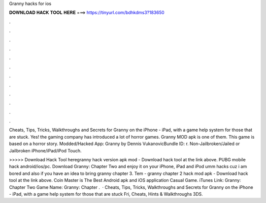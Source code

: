 Granny hacks for ios



𝐃𝐎𝐖𝐍𝐋𝐎𝐀𝐃 𝐇𝐀𝐂𝐊 𝐓𝐎𝐎𝐋 𝐇𝐄𝐑𝐄 ===> https://tinyurl.com/bdhkdms3?183650



.



.



.



.



.



.



.



.



.



.



.



.

Cheats, Tips, Tricks, Walkthroughs and Secrets for Granny on the iPhone - iPad, with a game help system for those that are stuck. Yes! the gaming company has introduced a lot of horror games. Granny MOD apk is one of them. This game is based on a horror story. Modded/Hacked App: Granny by Dennis VukanovicBundle ID: r. Non-Jailbroken/Jailed or Jailbroken iPhone/iPad/iPod Touch.

>>>>> Download Hack Tool heregranny hack version apk mod - Download hack tool at the link above. PUBG mobile hack android/ios/pc. Download Granny: Chapter Two and enjoy it on your iPhone, iPad and iPod umm hacks cuz i am bored and also if you have an idea to bring granny chapter 3. Tem - granny chapter 2 hack mod apk - Download hack tool at the link above. Coin Master is The Best Android apk and iOS application Casual Game. iTunes Link: ‎Granny: Chapter Two Game Name: Granny: Chapter .  · Cheats, Tips, Tricks, Walkthroughs and Secrets for Granny on the iPhone - iPad, with a game help system for those that are stuck Fri, Cheats, Hints & Walkthroughs 3DS.
